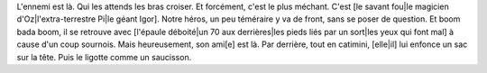 L'ennemi est là. Qui les attends les bras croiser. Et forcément, c'est le plus méchant. C'est [le savant fou|le magicien d'Oz|l'extra-terrestre Pi|le géant Igor]. 
Notre héros, un peu téméraire y va de front, sans se poser de question. Et boom bada boom, il se retrouve avec [l'épaule déboité|un 70 aux derrières|les pieds liés par un sort|les yeux qui font mal] à cause d'un coup sournois.
Mais heureusement, son ami[e] est là. Par derrière, tout en catimini, [elle|il] lui enfonce un sac sur la tête. Puis le ligotte comme un saucisson.
